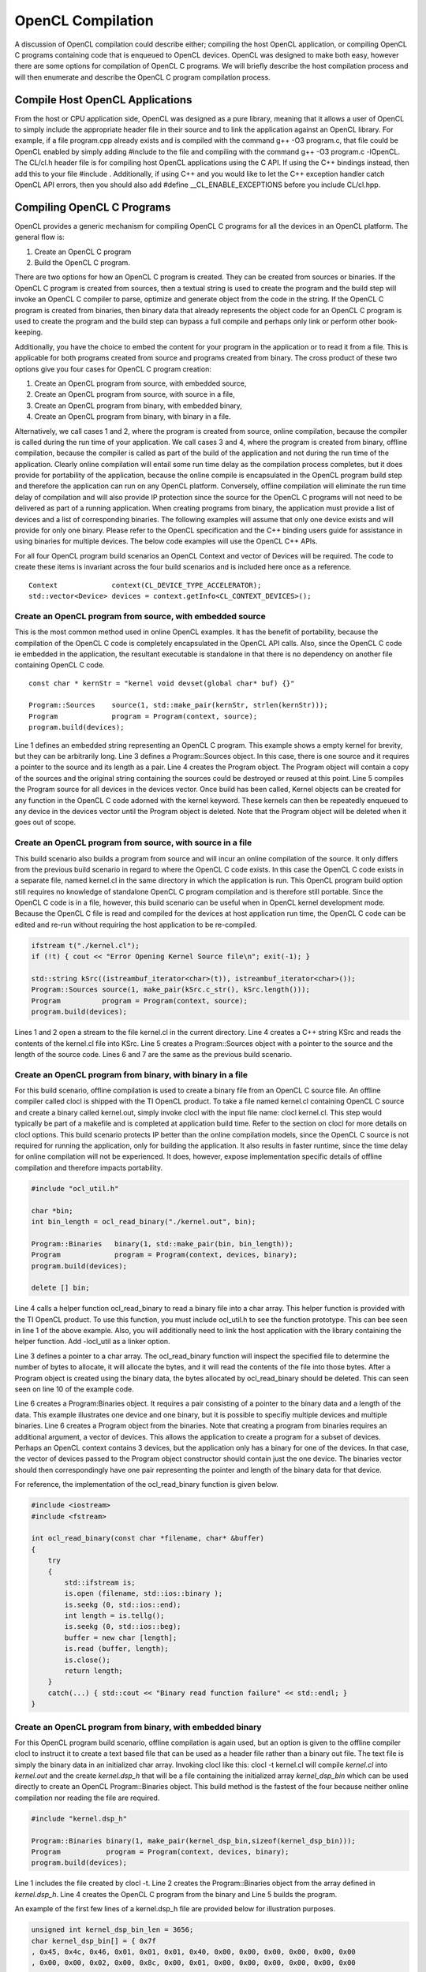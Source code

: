 OpenCL Compilation
******************

A discussion of OpenCL compilation could describe either; compiling the
host OpenCL application, or compiling OpenCL C programs containing code
that is enqueued to OpenCL devices. OpenCL was designed to make both
easy, however there are some options for compilation of OpenCL C
programs. We will briefly describe the host compilation process and will
then enumerate and describe the OpenCL C program compilation process.

Compile Host OpenCL Applications
--------------------------------

| From the host or CPU application side, OpenCL was designed as a pure library, meaning that it allows a user of OpenCL to simply include the appropriate header file in their source and to link the application against an OpenCL library. For example, if a file program.cpp already exists and is compiled with the command g++ -O3 program.c, that file could be OpenCL enabled by simply adding #include to the file and compiling with the command g++ -O3 program.c -lOpenCL. The CL/cl.h header file is for compiling host OpenCL applications using the C API.  If using the C++ bindings instead, then add this to your file #include .  Additionally, if using C++ and you would like to let the C++ exception handler catch OpenCL API errors, then you should also add #define \_\_CL\_ENABLE\_EXCEPTIONS before you include CL/cl.hpp.

Compiling OpenCL C Programs
---------------------------

OpenCL provides a generic mechanism for compiling OpenCL C programs for
all the devices in an OpenCL platform. The general flow is:

#. Create an OpenCL C program
#. Build the OpenCL C program.

There are two options for how an OpenCL C program is created. They can
be created from sources or binaries. If the OpenCL C program is created
from sources, then a textual string is used to create the program and
the build step will invoke an OpenCL C compiler to parse, optimize and
generate object from the code in the string. If the OpenCL C program is
created from binaries, then binary data that already represents the
object code for an OpenCL C program is used to create the program and
the build step can bypass a full compile and perhaps only link or
perform other book-keeping.

Additionally, you have the choice to embed the content for your program
in the application or to read it from a file. This is applicable for
both programs created from source and programs created from binary. The
cross product of these two options give you four cases for OpenCL C
program creation:

#. Create an OpenCL program from source, with embedded source,
#. Create an OpenCL program from source, with source in a file,
#. Create an OpenCL program from binary, with embedded binary,
#. Create an OpenCL program from binary, with binary in a file.

Alternatively, we call cases 1 and 2, where the program is created from
source, online compilation, because the compiler is called during the
run time of your application. We call cases 3 and 4, where the program
is created from binary, offline compilation, because the compiler is
called as part of the build of the application and not during the run
time of the application. Clearly online compilation will entail some run
time delay as the compilation process completes, but it does provide for
portability of the application, because the online compile is
encapsulated in the OpenCL program build step and therefore the
application can run on any OpenCL platform. Conversely, offline
compilation will eliminate the run time delay of compilation and will
also provide IP protection since the source for the OpenCL C programs
will not need to be delivered as part of a running application. When
creating programs from binary, the application must provide a list of
devices and a list of corresponding binaries. The following examples
will assume that only one device exists and will provide for only one
binary. Please refer to the OpenCL specification and the C++ binding
users guide for assistance in using binaries for multiple devices. The
below code examples will use the OpenCL C++ APIs.

For all four OpenCL program build scenarios an OpenCL Context and vector
of Devices will be required. The code to create these items is invariant
across the four build scenarios and is included here once as a
reference.

::

    Context             context(CL_DEVICE_TYPE_ACCELERATOR);
    std::vector<Device> devices = context.getInfo<CL_CONTEXT_DEVICES>();

Create an OpenCL program from source, with embedded source
~~~~~~~~~~~~~~~~~~~~~~~~~~~~~~~~~~~~~~~~~~~~~~~~~~~~~~~~~~

This is the most common method used in online OpenCL examples. It has
the benefit of portability, because the compilation of the OpenCL C code
is completely encapsulated in the OpenCL API calls. Also, since the
OpenCL C code ie embedded in the application, the resultant executable
is standalone in that there is no dependency on another file containing
OpenCL C code.

::

    const char * kernStr = "kernel void devset(global char* buf) {}"

    Program::Sources    source(1, std::make_pair(kernStr, strlen(kernStr)));
    Program             program = Program(context, source);
    program.build(devices);

Line 1 defines an embedded string representing an OpenCL C program. This
example shows a empty kernel for brevity, but they can be arbitrarily
long. Line 3 defines a Program::Sources object. In this case, there is
one source and it requires a pointer to the source and its length as a
pair. Line 4 creates the Program object. The Program object will contain
a copy of the sources and the original string containing the sources
could be destroyed or reused at this point. Line 5 compiles the Program
source for all devices in the devices vector. Once build has been
called, Kernel objects can be created for any function in the OpenCL C
code adorned with the kernel keyword. These kernels can then be
repeatedly enqueued to any device in the devices vector until the
Program object is deleted. Note that the Program object will be deleted
when it goes out of scope.

Create an OpenCL program from source, with source in a file
~~~~~~~~~~~~~~~~~~~~~~~~~~~~~~~~~~~~~~~~~~~~~~~~~~~~~~~~~~~

This build scenario also builds a program from source and will incur an
online compilation of the source. It only differs from the previous
build scenario in regard to where the OpenCL C code exists. In this case
the OpenCL C code exists in a separate file, named kernel.cl in the same
directory in which the application is run. This OpenCL program build
option still requires no knowledge of standalone OpenCL C program
compilation and is therefore still portable. Since the OpenCL C code is
in a file, however, this build scenario can be useful when in OpenCL
kernel development mode. Because the OpenCL C file is read and compiled
for the devices at host application run time, the OpenCL C code can be
edited and re-run without requiring the host application to be
re-compiled.

.. code-block:: cpp

    ifstream t("./kernel.cl");
    if (!t) { cout << "Error Opening Kernel Source file\n"; exit(-1); }

    std::string kSrc((istreambuf_iterator<char>(t)), istreambuf_iterator<char>());
    Program::Sources source(1, make_pair(kSrc.c_str(), kSrc.length()));
    Program          program = Program(context, source);
    program.build(devices);

| Lines 1 and 2 open a stream to the file kernel.cl in the current directory. Line 4 creates a C++ string KSrc and reads the contents of the kernel.cl file into KSrc. Line 5 creates a Program::Sources object with a pointer to the source and the length of the source code. Lines 6 and 7 are the same as the previous build scenario.

Create an OpenCL program from binary, with binary in a file
~~~~~~~~~~~~~~~~~~~~~~~~~~~~~~~~~~~~~~~~~~~~~~~~~~~~~~~~~~~

For this build scenario, offline compilation is used to create a binary
file from an OpenCL C source file. An offline compiler called clocl is
shipped with the TI OpenCL product. To take a file named kernel.cl
containing OpenCL C source and create a binary called kernel.out, simply
invoke clocl with the input file name: clocl kernel.cl. This step would
typically be part of a makefile and is completed at application build
time. Refer to the section on clocl for more details on clocl options.
This build scenario protects IP better than the online compilation
models, since the OpenCL C source is not required for running the
application, only for building the application. It also results in
faster runtime, since the time delay for online compilation will not be
experienced. It does, however, expose implementation specific details of
offline compilation and therefore impacts portability.

.. code-block:: cpp

    #include "ocl_util.h"

    char *bin;
    int bin_length = ocl_read_binary("./kernel.out", bin);

    Program::Binaries   binary(1, std::make_pair(bin, bin_length));
    Program             program = Program(context, devices, binary);
    program.build(devices);

    delete [] bin;

Line 4 calls a helper function ocl\_read\_binary to read a binary file
into a char array. This helper function is provided with the TI OpenCL
product. To use this function, you must include ocl\_util.h to see the
function prototype. This can bee seen in line 1 of the above example.
Also, you will additionally need to link the host application with the
library containing the helper function. Add -locl\_util as a linker
option.

Line 3 defines a pointer to a char array. The ocl\_read\_binary function
will inspect the specified file to determine the number of bytes to
allocate, it will allocate the bytes, and it will read the contents of
the file into those bytes. After a Program object is created using the
binary data, the bytes allocated by ocl\_read\_binary should be deleted.
This can seen seen on line 10 of the example code.

Line 6 creates a Program:Binaries object. It requires a pair consisting
of a pointer to the binary data and a length of the data. This example
illustrates one device and one binary, but it is possible to specifiy
multiple devices and multiple binaries. Line 6 creates a Program object
from the binaries. Note that creating a program from binaries requires
an additional argument, a vector of devices. This allows the application
to create a program for a subset of devices. Perhaps an OpenCL context
contains 3 devices, but the application only has a binary for one of the
devices. In that case, the vector of devices passed to the Program
object constructor should contain just the one device. The binaries
vector should then correspondingly have one pair representing the
pointer and length of the binary data for that device.

For reference, the implementation of the ocl\_read\_binary function is
given below.

.. code-block:: cpp

    #include <iostream>
    #include <fstream>

    int ocl_read_binary(const char *filename, char* &buffer)
    {
        try
        {
            std::ifstream is;
            is.open (filename, std::ios::binary );
            is.seekg (0, std::ios::end);
            int length = is.tellg();
            is.seekg (0, std::ios::beg);
            buffer = new char [length];
            is.read (buffer, length);
            is.close();
            return length;
        }
        catch(...) { std::cout << "Binary read function failure" << std::endl; }
    }

Create an OpenCL program from binary, with embedded binary
~~~~~~~~~~~~~~~~~~~~~~~~~~~~~~~~~~~~~~~~~~~~~~~~~~~~~~~~~~

For this OpenCL program build scenario, offline compilation is again
used, but an option is given to the offline compiler clocl to instruct
it to create a text based file that can be used as a header file rather
than a binary out file. The text file is simply the binary data in an
initialized char array. Invoking clocl like this: clocl -t kernel.cl
will compile *kernel.cl* into *kernel.out* and the create
*kernel.dsp\_h* that will be a file containing the initialized array
*kernel\_dsp\_bin* which can be used directly to create an OpenCL
Program::Binaries object. This build method is the fastest of the four
because neither online compilation nor reading the file are required.

.. code-block:: cpp

    #include "kernel.dsp_h"

    Program::Binaries binary(1, make_pair(kernel_dsp_bin,sizeof(kernel_dsp_bin)));
    Program           program = Program(context, devices, binary);
    program.build(devices);

Line 1 includes the file created by clocl -t. Line 2 creates the
Program::Binaries object from the array defined in *kernel.dsp\_h*. Line
4 creates the OpenCL C program from the binary and Line 5 builds the
program.

An example of the first few lines of a kernel.dsp\_h file are provided
below for illustration purposes.

.. code-block:: cpp

    unsigned int kernel_dsp_bin_len = 3656;
    char kernel_dsp_bin[] = { 0x7f
    , 0x45, 0x4c, 0x46, 0x01, 0x01, 0x01, 0x40, 0x00, 0x00, 0x00, 0x00, 0x00, 0x00
    , 0x00, 0x00, 0x02, 0x00, 0x8c, 0x00, 0x01, 0x00, 0x00, 0x00, 0x00, 0x00, 0x00
    ...

Caching online compilation results
----------------------------------

| On-line compilation of OpenCL C requires invocation of a compiler for the devices specified in the build API call. These compiles will entail some delay and in some cases can result in significant delay. The TI OpenCL implementation does provide a mechanism where the result of an online compile can be cached on the system and the time delay for compilation is paid once for a the first invocation of a compile but subsequent invocations are short circuited and the cached result is used instead. This behavior is controlled through the environment variable TI\_OCL\_CACHE\_KERNELS. See `OpenCL Environment Variables <OpenCL Environment Variables>`__ for more details.

The TI offline OpenCL C compiler: clocl
---------------------------------------

Executing *clocl* with the *-h* option will print the help screen. Clocl
contains two sets of options to control behavior. The first set of
options is clocl and TI OpenCL specific. They include the option -t
which is used to generate an embeddable OpenCL C program binary array.
The second set of options are generic OpenCL options as specified by the
OpenCL 1.1 specification. I refer the reader to the specification for
more details on those options.

::


    Usage: clocl [options] <OpenCL C file> [<link files>]

    Options passed to clocl are either options to control
    clocl behavior or they are documented OpenCL 1.1 build
    options.

    The clocl behavior options are:
       -h, --help    : Print this help screen
       -v, --verbose : Print verbose messages
       -k, --keep    : Do not delete temp compilation files
       -g, --debug   : Generate debug symbols
       -t, --txt     : Generate object in header form
       -l, --lib     : Do not link. Stop after compilation.
       -a            : Allow kernel buffer arguments to overlap.
       --version     : Print OpenCL product.

    The OpenCL 1.1 build options. Refer to 1.1 spec for desc:
       -D<name>
       -D<name>=<val>
       -I<dir>
       -w
       -Werror
       -cl-single-precision-constant
       -cl-denorms-are-zero
       -cl-opt-disable
       -cl-mad-enable
       -cl-no-signed-zeros
       -cl-unsafe-math-optimizations
       -cl-finite-math-only
       -cl-fast-relaxed-math
       -cl-std=<val>

| 
